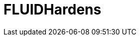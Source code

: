 :slug: hardens/
:description: En esta página presentamos nuestra base de conocimiento. La base de conocimiento consta de una gran cantidad de información relacionada a la seguridad informática en distintos lenguajes y distribuciones de sistemas operativos redactada en forma de artículos.
:keywords: FLUID, KB, Base, Conocimiento, Información, Artículos.
:hardensindex: yes

= FLUIDHardens
